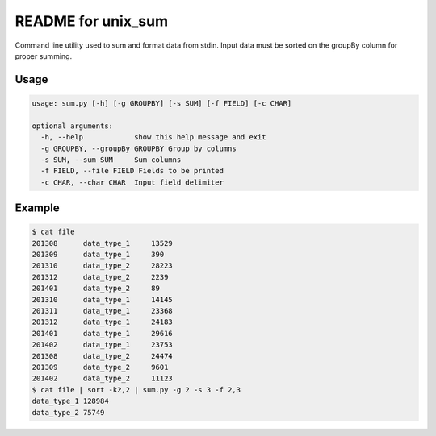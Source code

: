 README for unix_sum
===================

Command line utility used to sum and format data from stdin. Input data must be sorted on the groupBy column for proper summing.

Usage
-----

.. code-block:: bash

    usage: sum.py [-h] [-g GROUPBY] [-s SUM] [-f FIELD] [-c CHAR]

    optional arguments:
      -h, --help            show this help message and exit
      -g GROUPBY, --groupBy GROUPBY Group by columns
      -s SUM, --sum SUM     Sum columns
      -f FIELD, --file FIELD Fields to be printed
      -c CHAR, --char CHAR  Input field delimiter

Example
-------

.. code-block:: bash

    $ cat file
    201308	data_type_1	13529
    201309	data_type_1	390
    201310	data_type_2	28223
    201312	data_type_2	2239
    201401	data_type_2	89
    201310	data_type_1	14145
    201311	data_type_1	23368
    201312	data_type_1	24183
    201401	data_type_1	29616
    201402	data_type_1	23753
    201308	data_type_2	24474
    201309	data_type_2	9601
    201402	data_type_2	11123
    $ cat file | sort -k2,2 | sum.py -g 2 -s 3 -f 2,3
    data_type_1	128984
    data_type_2	75749

